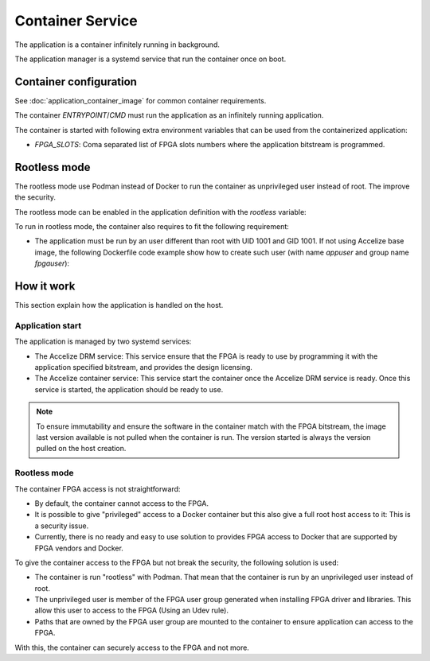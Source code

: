 Container Service
=================

The application is a container infinitely running in background.

The application manager is a systemd service that run the container once on
boot.

Container configuration
-----------------------

See :doc:`application_container_image` for common container requirements.

The container `ENTRYPOINT`/`CMD` must run the application as an infinitely
running application.

The container is started with following extra environment variables that can be
used from the containerized application:

* `FPGA_SLOTS`: Coma separated list of FPGA slots numbers where the application
  bitstream is programmed.

Rootless mode
-------------

The rootless mode use Podman instead of Docker to run the container as
unprivileged user instead of root. The improve the security.

The rootless mode can be enabled in the application definition with the
`rootless` variable:

.. code-block::yaml

    application:
      name: my_application
      version: 1.0.2
      type: container_service
      variables:
        # Enable rootless mode
        rootless: true

To run in rootless mode, the container also requires to fit the following
requirement:

* The application must be run by an user different than root with UID 1001 and
  GID 1001. If not using Accelize base image, the following Dockerfile code
  example show how to create such user (with name `appuser` and group name
  `fpgauser`):

.. code-block:: dockerfile
    :caption: From a common base image:

    RUN groupadd -g 1001 fpgauser && \
    useradd -mN -u 1001 -g fpgauser appuser
    USER appuser

.. code-block:: dockerfile
    :caption: From the Accelize base image (User already exists)

    USER appuser

How it work
-----------

This section explain how the application is handled on the host.

Application start
~~~~~~~~~~~~~~~~~

The application is managed by two systemd services:

* The Accelize DRM service: This service ensure that the FPGA is ready to use by
  programming it with the application specified bitstream, and provides the
  design licensing.
* The Accelize container service: This service start the container once the
  Accelize DRM service is ready. Once this service is started, the application
  should be ready to use.

.. note:: To ensure immutability and ensure the software in the container match
          with the FPGA bitstream, the image last version available is not
          pulled when the container is run. The version started is always the
          version pulled on the host creation.

Rootless mode
~~~~~~~~~~~~~

The container FPGA access is not straightforward:

* By default, the container cannot access to the FPGA.
* It is possible to give "privileged" access to a Docker container but this also
  give a full root host access to it: This is a security issue.
* Currently, there is no ready and easy to use solution to provides FPGA access
  to Docker that are supported by FPGA vendors and Docker.

To give the container access to the FPGA but not break the security, the
following solution is used:

* The container is run "rootless" with Podman. That mean that the container is
  run by an unprivileged user instead of root.
* The unprivileged user is member of the FPGA user group generated when
  installing FPGA driver and libraries. This allow this user to access to the
  FPGA (Using an Udev rule).
* Paths that are owned by the FPGA user group are mounted to the container to
  ensure application can access to the FPGA.

With this, the container can securely access to the FPGA and not more.
